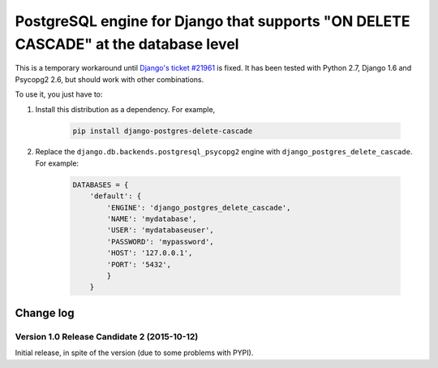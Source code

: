 PostgreSQL engine for Django that supports "ON DELETE CASCADE" at the database level
====================================================================================

This is a temporary workaround until `Django's ticket #21961
<https://code.djangoproject.com/ticket/21961>`_ is fixed. It has been tested
with Python 2.7, Django 1.6 and Psycopg2 2.6, but should work with other
combinations.

To use it, you just have to:

#. Install this distribution as a dependency. For example,

    .. code-block:: bash

        pip install django-postgres-delete-cascade

#. Replace the ``django.db.backends.postgresql_psycopg2`` engine with
   ``django_postgres_delete_cascade``. For example:

    .. code-block:: python

        DATABASES = {
            'default': {
                'ENGINE': 'django_postgres_delete_cascade',
                'NAME': 'mydatabase',
                'USER': 'mydatabaseuser',
                'PASSWORD': 'mypassword',
                'HOST': '127.0.0.1',
                'PORT': '5432',
                }
            }


Change log
----------

Version 1.0 Release Candidate 2 (2015-10-12)
~~~~~~~~~~~~~~~~~~~~~~~~~~~~~~~~~~~~~~~~~~~~

Initial release, in spite of the version (due to some problems with PYPI).

